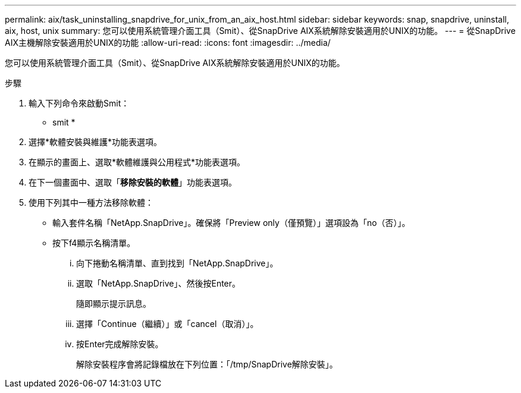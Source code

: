 ---
permalink: aix/task_uninstalling_snapdrive_for_unix_from_an_aix_host.html 
sidebar: sidebar 
keywords: snap, snapdrive, uninstall, aix, host, unix 
summary: 您可以使用系統管理介面工具（Smit）、從SnapDrive AIX系統解除安裝適用於UNIX的功能。 
---
= 從SnapDrive AIX主機解除安裝適用於UNIX的功能
:allow-uri-read: 
:icons: font
:imagesdir: ../media/


[role="lead"]
您可以使用系統管理介面工具（Smit）、從SnapDrive AIX系統解除安裝適用於UNIX的功能。

.步驟
. 輸入下列命令來啟動Smit：
+
* smit *

. 選擇*軟體安裝與維護*功能表選項。
. 在顯示的畫面上、選取*軟體維護與公用程式*功能表選項。
. 在下一個畫面中、選取「*移除安裝的軟體*」功能表選項。
. 使用下列其中一種方法移除軟體：
+
** 輸入套件名稱「NetApp.SnapDrive」。確保將「Preview only（僅預覽）」選項設為「no（否）」。
** 按下f4顯示名稱清單。
+
... 向下捲動名稱清單、直到找到「NetApp.SnapDrive」。
... 選取「NetApp.SnapDrive」、然後按Enter。
+
隨即顯示提示訊息。

... 選擇「Continue（繼續）」或「cancel（取消）」。
... 按Enter完成解除安裝。
+
解除安裝程序會將記錄檔放在下列位置：「/tmp/SnapDrive解除安裝」。






